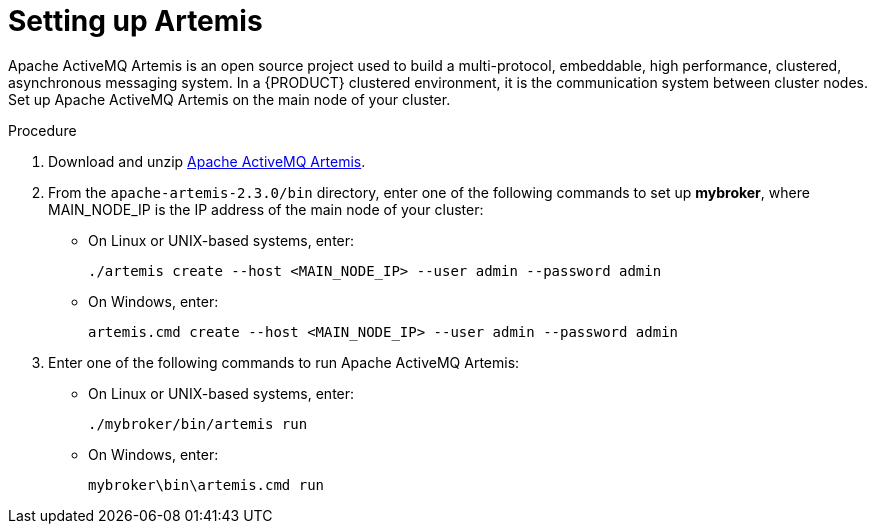 [id='clustering-artemis-proc']
= Setting up Artemis 

Apache ActiveMQ Artemis is an open source project used to build a multi-protocol, embeddable, high performance, clustered, asynchronous messaging system. In a {PRODUCT} clustered environment, it is the communication system between cluster nodes. Set up Apache ActiveMQ Artemis on the main node of your cluster.

.Procedure
. Download and unzip https://www.apache.org/dyn/closer.cgi?filename=activemq/activemq-artemis/2.3.0/apache-artemis-2.3.0-bin.zip&action=download[Apache ActiveMQ Artemis].
. From the `apache-artemis-2.3.0/bin` directory, enter one of the following commands to set up *mybroker*, where MAIN_NODE_IP is the IP address of the main node of your cluster:
+
* On Linux or UNIX-based systems, enter:
+
[source]
----
./artemis create --host <MAIN_NODE_IP> --user admin --password admin
----
+
* On Windows, enter:
+
[source]
----
artemis.cmd create --host <MAIN_NODE_IP> --user admin --password admin
----
. Enter one of the following commands to run Apache ActiveMQ Artemis:
+
* On Linux or UNIX-based systems, enter:
+
[source]
----
./mybroker/bin/artemis run
----
+
* On Windows, enter:
+
[source]
----
mybroker\bin\artemis.cmd run
----
